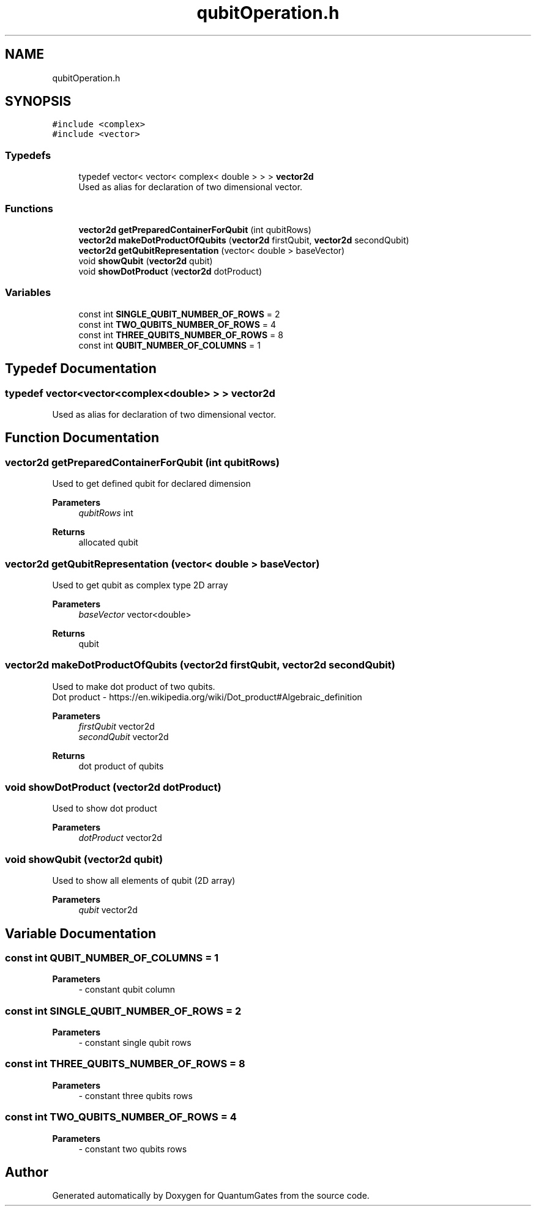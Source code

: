 .TH "qubitOperation.h" 3 "Wed Apr 22 2020" "QuantumGates" \" -*- nroff -*-
.ad l
.nh
.SH NAME
qubitOperation.h
.SH SYNOPSIS
.br
.PP
\fC#include <complex>\fP
.br
\fC#include <vector>\fP
.br

.SS "Typedefs"

.in +1c
.ti -1c
.RI "typedef vector< vector< complex< double > > > \fBvector2d\fP"
.br
.RI "Used as alias for declaration of two dimensional vector\&. "
.in -1c
.SS "Functions"

.in +1c
.ti -1c
.RI "\fBvector2d\fP \fBgetPreparedContainerForQubit\fP (int qubitRows)"
.br
.ti -1c
.RI "\fBvector2d\fP \fBmakeDotProductOfQubits\fP (\fBvector2d\fP firstQubit, \fBvector2d\fP secondQubit)"
.br
.ti -1c
.RI "\fBvector2d\fP \fBgetQubitRepresentation\fP (vector< double > baseVector)"
.br
.ti -1c
.RI "void \fBshowQubit\fP (\fBvector2d\fP qubit)"
.br
.ti -1c
.RI "void \fBshowDotProduct\fP (\fBvector2d\fP dotProduct)"
.br
.in -1c
.SS "Variables"

.in +1c
.ti -1c
.RI "const int \fBSINGLE_QUBIT_NUMBER_OF_ROWS\fP = 2"
.br
.ti -1c
.RI "const int \fBTWO_QUBITS_NUMBER_OF_ROWS\fP = 4"
.br
.ti -1c
.RI "const int \fBTHREE_QUBITS_NUMBER_OF_ROWS\fP = 8"
.br
.ti -1c
.RI "const int \fBQUBIT_NUMBER_OF_COLUMNS\fP = 1"
.br
.in -1c
.SH "Typedef Documentation"
.PP 
.SS "typedef vector<vector<complex<double> > > \fBvector2d\fP"

.PP
Used as alias for declaration of two dimensional vector\&. 
.SH "Function Documentation"
.PP 
.SS "\fBvector2d\fP getPreparedContainerForQubit (int qubitRows)"
Used to get defined qubit for declared dimension 
.PP
\fBParameters\fP
.RS 4
\fIqubitRows\fP int 
.RE
.PP
\fBReturns\fP
.RS 4
allocated qubit 
.RE
.PP

.SS "\fBvector2d\fP getQubitRepresentation (vector< double > baseVector)"
Used to get qubit as complex type 2D array 
.PP
\fBParameters\fP
.RS 4
\fIbaseVector\fP vector<double> 
.RE
.PP
\fBReturns\fP
.RS 4
qubit 
.RE
.PP

.SS "\fBvector2d\fP makeDotProductOfQubits (\fBvector2d\fP firstQubit, \fBvector2d\fP secondQubit)"
Used to make dot product of two qubits\&.
.br
Dot product - https://en.wikipedia.org/wiki/Dot_product#Algebraic_definition 
.PP
\fBParameters\fP
.RS 4
\fIfirstQubit\fP vector2d 
.br
\fIsecondQubit\fP vector2d 
.RE
.PP
\fBReturns\fP
.RS 4
dot product of qubits 
.RE
.PP

.SS "void showDotProduct (\fBvector2d\fP dotProduct)"
Used to show dot product 
.PP
\fBParameters\fP
.RS 4
\fIdotProduct\fP vector2d 
.RE
.PP

.SS "void showQubit (\fBvector2d\fP qubit)"
Used to show all elements of qubit (2D array) 
.PP
\fBParameters\fP
.RS 4
\fIqubit\fP vector2d 
.RE
.PP

.SH "Variable Documentation"
.PP 
.SS "const int QUBIT_NUMBER_OF_COLUMNS = 1"

.PP
\fBParameters\fP
.RS 4
\fI-\fP constant qubit column 
.RE
.PP

.SS "const int SINGLE_QUBIT_NUMBER_OF_ROWS = 2"

.PP
\fBParameters\fP
.RS 4
\fI-\fP constant single qubit rows 
.RE
.PP

.SS "const int THREE_QUBITS_NUMBER_OF_ROWS = 8"

.PP
\fBParameters\fP
.RS 4
\fI-\fP constant three qubits rows 
.RE
.PP

.SS "const int TWO_QUBITS_NUMBER_OF_ROWS = 4"

.PP
\fBParameters\fP
.RS 4
\fI-\fP constant two qubits rows 
.RE
.PP

.SH "Author"
.PP 
Generated automatically by Doxygen for QuantumGates from the source code\&.
